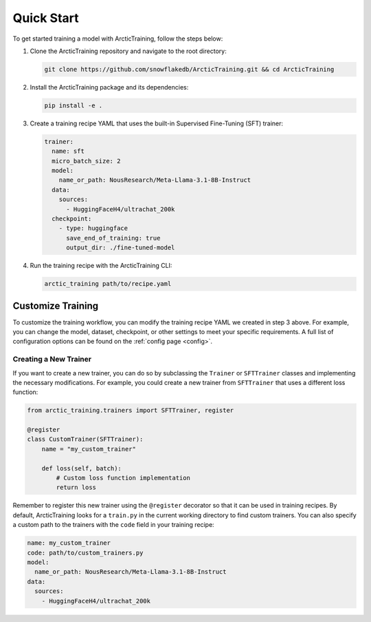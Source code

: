 
.. _quickstart:

===========
Quick Start
===========

To get started training a model with ArcticTraining, follow the steps below:

1. Clone the ArcticTraining repository and navigate to the root directory:

   .. code-block:: bash

      git clone https://github.com/snowflakedb/ArcticTraining.git && cd ArcticTraining

2. Install the ArcticTraining package and its dependencies:

   .. code-block:: bash

      pip install -e .

3. Create a training recipe YAML that uses the built-in Supervised Fine-Tuning (SFT) trainer:

   .. code-block:: yaml

      trainer:
        name: sft
        micro_batch_size: 2
        model:
          name_or_path: NousResearch/Meta-Llama-3.1-8B-Instruct
        data:
          sources:
            - HuggingFaceH4/ultrachat_200k
        checkpoint:
          - type: huggingface
            save_end_of_training: true
            output_dir: ./fine-tuned-model

4. Run the training recipe with the ArcticTraining CLI:

   .. code-block:: bash

      arctic_training path/to/recipe.yaml

Customize Training
------------------

To customize the training workflow, you can modify the training recipe YAML we
created in step 3 above. For example, you can change the model, dataset,
checkpoint, or other settings to meet your specific requirements. A full list of
configuration options can be found on the :ref:`config page <config>`.

Creating a New Trainer
^^^^^^^^^^^^^^^^^^^^^^

If you want to create a new trainer, you can do so by subclassing the
``Trainer`` or ``SFTTrainer`` classes and implementing the necessary
modifications. For example, you could create a new trainer from ``SFTTrainer``
that uses a different loss function:

.. code-block:: python

   from arctic_training.trainers import SFTTrainer, register

   @register
   class CustomTrainer(SFTTrainer):
       name = "my_custom_trainer"

       def loss(self, batch):
           # Custom loss function implementation
           return loss

Remember to register this new trainer using the ``@register`` decorator so that
it can be used in training recipes. By default, ArcticTraining looks for a
``train.py`` in the current working directory to find custom trainers. You can
also specify a custom path to the trainers with the ``code`` field in your
training recipe:

.. code-block:: yaml

   name: my_custom_trainer
   code: path/to/custom_trainers.py
   model:
     name_or_path: NousResearch/Meta-Llama-3.1-8B-Instruct
   data:
     sources:
       - HuggingFaceH4/ultrachat_200k
